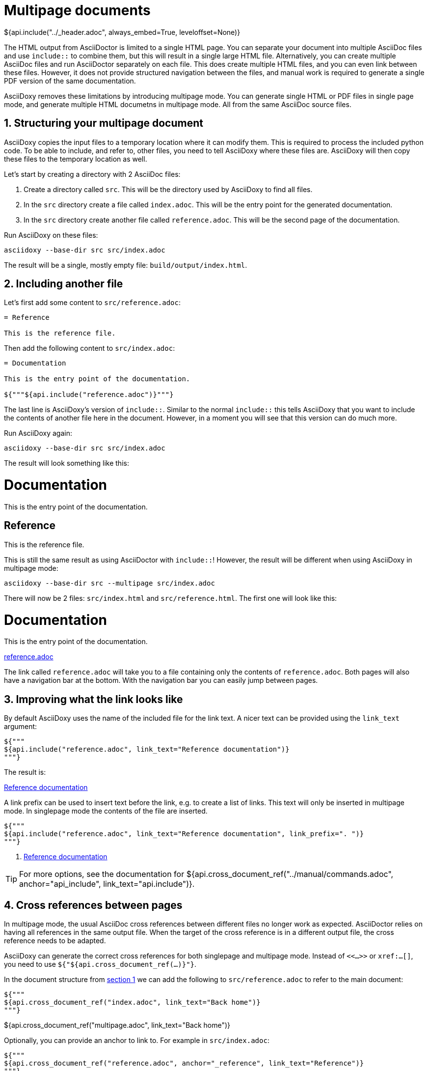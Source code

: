 // Copyright (C) 2019-2020, TomTom (http://tomtom.com).
//
// Licensed under the Apache License, Version 2.0 (the "License");
// you may not use this file except in compliance with the License.
// You may obtain a copy of the License at
//
//   http://www.apache.org/licenses/LICENSE-2.0
//
// Unless required by applicable law or agreed to in writing, software
// distributed under the License is distributed on an "AS IS" BASIS,
// WITHOUT WARRANTIES OR CONDITIONS OF ANY KIND, either express or implied.
// See the License for the specific language governing permissions and
// limitations under the License.
= Multipage documents
${api.include("../_header.adoc", always_embed=True, leveloffset=None)}

The HTML output from AsciiDoctor is limited to a single HTML page. You can separate your document
into multiple AsciiDoc files and use `include::` to combine them, but this will result in a single
large HTML file. Alternatively, you can create multiple AsciiDoc files and run AsciiDoctor
separately on each file. This does create multiple HTML files, and you can even link between these
files. However, it does not provide structured navigation between the files, and manual work is
required to generate a single PDF version of the same documentation.

AsciiDoxy removes these limitations by introducing multipage mode. You can generate single HTML or
PDF files in single page mode, and generate multiple HTML documetns in multipage mode. All from the
same AsciiDoc source files.

:sectnums:
== Structuring your multipage document [[structure]]

AsciiDoxy copies the input files to a temporary location where it can modify them. This is required
to process the included python code. To be able to include, and refer to, other files, you need to
tell AsciiDoxy where these files are. AsciiDoxy will then copy these files to the temporary location
as well.

Let's start by creating a directory with 2 AsciiDoc files:

. Create a directory called `src`. This will be the directory used by AsciiDoxy to find all files.
. In the `src` directory create a file called `index.adoc`. This will be the entry point for the
  generated documentation.
. In the `src` directory create another file called `reference.adoc`. This will be the second page
  of the documentation.

Run AsciiDoxy on these files:

[source,bash]
----
asciidoxy --base-dir src src/index.adoc
----

The result will be a single, mostly empty file: `build/output/index.html`.

== Including another file

Let's first add some content to `src/reference.adoc`:

[source]
----
= Reference

This is the reference file.
----

Then add the following content to `src/index.adoc`:

[source]
----
= Documentation

This is the entry point of the documentation.

${"""${api.include("reference.adoc")}"""}
----

The last line is AsciiDoxy's version of `include::`. Similar to the normal `include::` this tells
AsciiDoxy that you want to include the contents of another file here in the document. However, in a
moment you will see that this version can do much more.

Run AsciiDoxy again:

[source,bash]
----
asciidoxy --base-dir src src/index.adoc
----

The result will look something like this:

====
[discrete]
= Documentation

This is the entry point of the documentation.

[discrete]
== Reference

This is the reference file.
====

This is still the same result as using AsciiDoctor with `include::`! However, the result will be
different when using AsciiDoxy in multipage mode:

[source,bash]
----
asciidoxy --base-dir src --multipage src/index.adoc
----

There will now be 2 files: `src/index.html` and `src/reference.html`. The first one will look like
this:

====
[discrete]
= Documentation

This is the entry point of the documentation.

<<multipage.adoc#,reference.adoc>>
====

The link called `reference.adoc` will take you to a file containing only the contents of
`reference.adoc`. Both pages will also have a navigation bar at the bottom. With the navigation bar
you can easily jump between pages.

== Improving what the link looks like

By default AsciiDoxy uses the name of the included file for the link text. A nicer text can be
provided using the `link_text` argument:

[source]
----
${"""
${api.include("reference.adoc", link_text="Reference documentation")}
"""}
----

The result is:

====
<<multipage.adoc#,Reference documentation>>
====

A link prefix can be used to insert text before the link, e.g. to create a list of links. This text
will only be inserted in multipage mode. In singlepage mode the contents of the file are inserted.

[source]
----
${"""
${api.include("reference.adoc", link_text="Reference documentation", link_prefix=". ")}
"""}
----

====
. <<multipage.adoc#,Reference documentation>>
====

[TIP]
====
For more options, see the documentation for
${api.cross_document_ref("../manual/commands.adoc", anchor="api_include", link_text="api.include")}.
====

== Cross references between pages

In multipage mode, the usual AsciiDoc cross references between different files no longer work as
expected. AsciiDoctor relies on having all references in the same output file. When the target of
the cross reference is in a different output file, the cross reference needs to be adapted.

AsciiDoxy can generate the correct cross references for both singlepage and multipage mode. Instead
of `<<...>>` or `xref:...[]`, you need to use `${"${api.cross_document_ref(...)}"}`.

In the document structure from <<structure,section 1>> we can add the following to
`src/reference.adoc` to refer to the main document:

[source]
----
${"""
${api.cross_document_ref("index.adoc", link_text="Back home")}
"""}
----

====
${api.cross_document_ref("multipage.adoc", link_text="Back home")}
====

Optionally, you can provide an anchor to link to. For example in `src/index.adoc`:

[source]
----
${"""
${api.cross_document_ref("reference.adoc", anchor="_reference", link_text="Reference")}
"""}
----

====
${api.cross_document_ref("multipage.adoc", anchor="_reference", link_text="Reference")}
====

[TIP]
====
For more options, see the documentation for
${api.cross_document_ref("../manual/commands.adoc", anchor="cross_referencing",
                         link_text="api.cross_document_ref")}.
====
